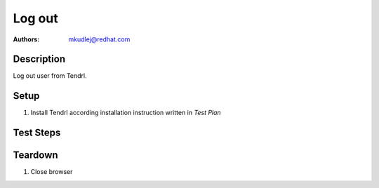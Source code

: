 Log out
********

:authors: 
          - mkudlej@redhat.com

Description
===========

Log out user from Tendrl.

Setup
=====

#. Install Tendrl according installation instruction written in *Test Plan*

Test Steps
==========

.. test_step:: 1

    Login as in *Positive login* testcase.

.. test_result:: 1

    User is succesful logged in Tendrl.

.. test_step:: 2
  
    Click on most right icon in upper menu and click on ``signout``.
  
.. test_result:: 2
   
   User is logged out and main login page is loaded. After input address plus "/#" into address bar of browser user still see login page.
    
    
Teardown
========

#. Close browser
